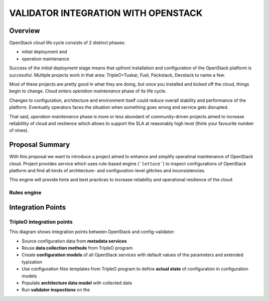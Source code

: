 VALIDATOR INTEGRATION WITH OPENSTACK
====================================

--------
Overview
--------

OpenStack cloud life cycle consists of 2 distinct phases:

* initial deployment and
* operation maintenance

Success of the *initial deployment* stage means that upfront installation and
configuration of the OpenStack platform is successful. Multiple projects work in
that area: TripleO+Tuskar, Fuel, Packstack, Devstack to name a few. 

Most of these projects are pretty good in what they are doing, but once you
installed and kicked off the cloud, things begin to change. Cloud enters
*operation maintenance* phase of its life cycle. 

Changes to configuration, architecture and environment itself could reduce
overall stability and performance of the platform. Eventually operators faces
the situation when something goes wrong and service gets disrupted.

That said, *operation maintenance* phase is more or less abundant of
community-driven projects aimed to increase reliablility of cloud and
resilience which allows to support the SLA at reasonably high level (think your
favourite number of nines).

----------------
Proposal Summary
----------------

With this proposal we want to introduce a project aimed to enhance and simplify
operatinal maintenance of OpenStack cloud. Project provides service which uses
rule-based engine (```lettuce```) to inspect configurations of OpenStack
platform and find all kinds of architecture- and configuration-level glitches
and inconsistencies.

This engine will provide hints and best practices to increase reliability and
operational resilience of the cloud.

Rules engine
------------

------------------
Integration Points
------------------

TripleO integration points
--------------------------

.. image:: images/openstack_integration.png

This diagram shows integration points between OpenStack and config-validator:

* Source configuration data from **metadata services**
* Reuse **data collection methods** from TripleO program
* Create **configuration models** of all OpenStack services with default values of
  the parameters and extended typization
* Use configuration files templates from TripleO program to define **actual
  state** of configuration in configuration models
* Populate **architecture data model** with collected data
* Run **validator inspections** on the 
